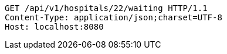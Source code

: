[source,http,options="nowrap"]
----
GET /api/v1/hospitals/22/waiting HTTP/1.1
Content-Type: application/json;charset=UTF-8
Host: localhost:8080

----